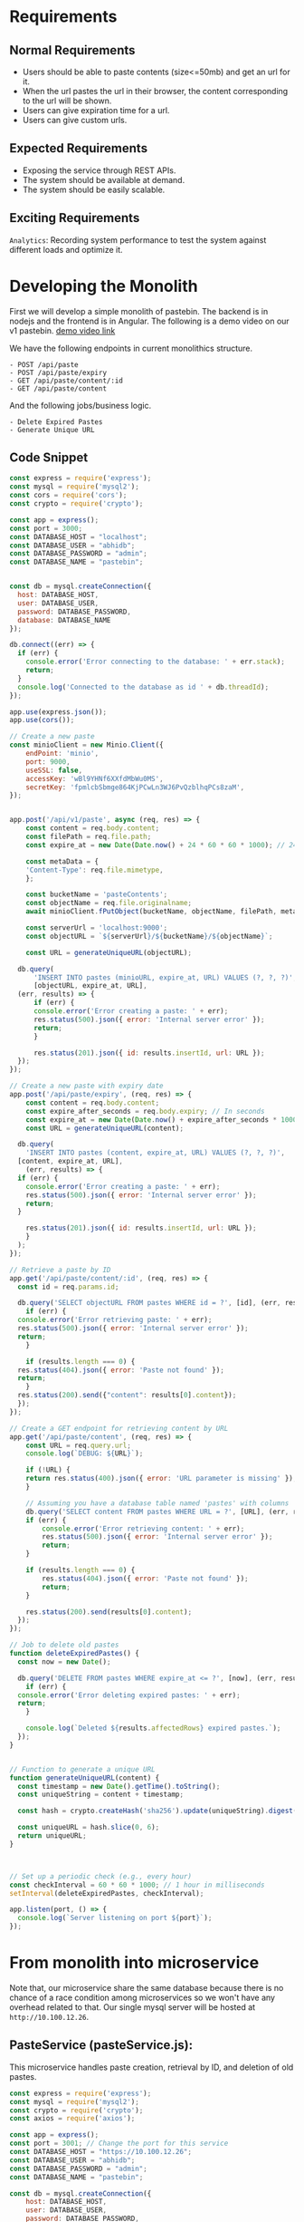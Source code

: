 * Requirements
** Normal Requirements
+ Users should be able to paste contents (size<=50mb) and get an url for it.
+ When the url pastes the url in their browser, the content corresponding to the url will be shown.
+ Users can give expiration time for a url.
+ Users can give custom urls.
** Expected Requirements
+ Exposing the service through REST APIs.
+ The system should be available at demand.
+ The system should be easily scalable.
** Exciting Requirements
~Analytics~: Recording system performance to test the system against different loads and optimize it.
* Developing the Monolith
First we will develop a simple monolith of pastebin. The backend is in nodejs and the frontend is in Angular.
The following is a demo video on our v1 pastebin.
[[https://drive.google.com/file/d/1PIPV9YDk86QpfQ-kVqLJ5Wp47eGHvRzt/view?usp=drive_link][demo video link]]


We have the following endpoints in current monolithics structure.
#+begin_src text
  - POST /api/paste
  - POST /api/paste/expiry
  - GET /api/paste/content/:id
  - GET /api/paste/content
#+end_src

And the following jobs/business logic.
#+begin_src text
  - Delete Expired Pastes
  - Generate Unique URL 
#+end_src
** Code Snippet
#+begin_src js
  const express = require('express');
  const mysql = require('mysql2');
  const cors = require('cors');
  const crypto = require('crypto');

  const app = express();
  const port = 3000;
  const DATABASE_HOST = "localhost";
  const DATABASE_USER = "abhidb";
  const DATABASE_PASSWORD = "admin";
  const DATABASE_NAME = "pastebin";


  const db = mysql.createConnection({
    host: DATABASE_HOST,
    user: DATABASE_USER,
    password: DATABASE_PASSWORD,
    database: DATABASE_NAME
  });

  db.connect((err) => {
    if (err) {
      console.error('Error connecting to the database: ' + err.stack);
      return;
    }
    console.log('Connected to the database as id ' + db.threadId);
  });

  app.use(express.json());
  app.use(cors());

  // Create a new paste
  const minioClient = new Minio.Client({
      endPoint: 'minio',
      port: 9000,
      useSSL: false,
      accessKey: 'wBl9YHNf6XXfdMbWu0MS',
      secretKey: 'fpmlcbSbmge864KjPCwLn3WJ6PvQzblhqPCs8zaM',
  });


  app.post('/api/v1/paste', async (req, res) => {
      const content = req.body.content;
      const filePath = req.file.path;
      const expire_at = new Date(Date.now() + 24 * 60 * 60 * 1000); // 24 hours

      const metaData = {
	  'Content-Type': req.file.mimetype,
      };

      const bucketName = 'pasteContents'; 
      const objectName = req.file.originalname;
      await minioClient.fPutObject(bucketName, objectName, filePath, metaData);

      const serverUrl = 'localhost:9000';
      const objectURL = `${serverUrl}/${bucketName}/${objectName}`;

      const URL = generateUniqueURL(objectURL);

	db.query(
	    'INSERT INTO pastes (minioURL, expire_at, URL) VALUES (?, ?, ?)',
	    [objectURL, expire_at, URL],
	(err, results) => {
	    if (err) {
		console.error('Error creating a paste: ' + err);
		res.status(500).json({ error: 'Internal server error' });
		return;
	    }

	    res.status(201).json({ id: results.insertId, url: URL });
	});
  });

  // Create a new paste with expiry date
  app.post('/api/paste/expiry', (req, res) => {
      const content = req.body.content;
      const expire_after_seconds = req.body.expiry; // In seconds
      const expire_at = new Date(Date.now() + expire_after_seconds * 1000); // 24 hours
      const URL = generateUniqueURL(content);

    db.query(
      'INSERT INTO pastes (content, expire_at, URL) VALUES (?, ?, ?)',
	[content, expire_at, URL],
      (err, results) => {
	if (err) {
	  console.error('Error creating a paste: ' + err);
	  res.status(500).json({ error: 'Internal server error' });
	  return;
	}

	  res.status(201).json({ id: results.insertId, url: URL });
      }
    );
  });

  // Retrieve a paste by ID
  app.get('/api/paste/content/:id', (req, res) => {
    const id = req.params.id;

    db.query('SELECT objectURL FROM pastes WHERE id = ?', [id], (err, results) => {
      if (err) {
	console.error('Error retrieving paste: ' + err);
	res.status(500).json({ error: 'Internal server error' });
	return;
      }

      if (results.length === 0) {
	res.status(404).json({ error: 'Paste not found' });
	return;
      }
	res.status(200).send({"content": results[0].content});
    });
  });

  // Create a GET endpoint for retrieving content by URL
  app.get('/api/paste/content', (req, res) => {
      const URL = req.query.url;
      console.log(`DEBUG: ${URL}`);

      if (!URL) {
	  return res.status(400).json({ error: 'URL parameter is missing' });
      }
    
      // Assuming you have a database table named 'pastes' with columns 'id' and 'content'
      db.query('SELECT content FROM pastes WHERE URL = ?', [URL], (err, results) => {
	  if (err) {
	      console.error('Error retrieving content: ' + err);
	      res.status(500).json({ error: 'Internal server error' });
	      return;
	  }
	
	  if (results.length === 0) {
	      res.status(404).json({ error: 'Paste not found' });
	      return;
	  }

      res.status(200).send(results[0].content);
    });
  });

  // Job to delete old pastes
  function deleteExpiredPastes() {
    const now = new Date();
  
    db.query('DELETE FROM pastes WHERE expire_at <= ?', [now], (err, results) => {
      if (err) {
	console.error('Error deleting expired pastes: ' + err);
	return;
      }
    
      console.log(`Deleted ${results.affectedRows} expired pastes.`);
    });
  }


  // Function to generate a unique URL
  function generateUniqueURL(content) {
    const timestamp = new Date().getTime().toString();
    const uniqueString = content + timestamp;

    const hash = crypto.createHash('sha256').update(uniqueString).digest('hex');

    const uniqueURL = hash.slice(0, 6);
    return uniqueURL;
  }



  // Set up a periodic check (e.g., every hour)
  const checkInterval = 60 * 60 * 1000; // 1 hour in milliseconds
  setInterval(deleteExpiredPastes, checkInterval);

  app.listen(port, () => {
    console.log(`Server listening on port ${port}`);
  });

#+end_src
* From monolith into microservice
Note that, our microservice share the same database because there is no chance of a race condition among microservices so we won't have any overhead related to that. Our single mysql server will be hosted at ~http://10.100.12.26~.
** PasteService (pasteService.js):
This microservice handles paste creation, retrieval by ID, and deletion of old pastes.

#+begin_src javascript
  const express = require('express');
  const mysql = require('mysql2');
  const crypto = require('crypto');
  const axios = require('axios');

  const app = express();
  const port = 3001; // Change the port for this service
  const DATABASE_HOST = "https://10.100.12.26";
  const DATABASE_USER = "abhidb";
  const DATABASE_PASSWORD = "admin";
  const DATABASE_NAME = "pastebin";

  const db = mysql.createConnection({
      host: DATABASE_HOST,
      user: DATABASE_USER,
      password: DATABASE_PASSWORD,
      database: DATABASE_NAME
  });

  const minioClient = new Minio.Client({
      endPoint: 'minio',
      port: 9000,
      useSSL: false,
      accessKey: 'wBl9YHNf6XXfdMbWu0MS',
      secretKey: 'fpmlcbSbmge864KjPCwLn3WJ6PvQzblhqPCs8zaM',
  });


  app.post('/api/v1/paste', async (req, res) => {
      const content = req.body.content;
      const filePath = req.file.path;
      const expire_at = new Date(Date.now() + 24 * 60 * 60 * 1000); // 24 hours

      const metaData = {
	  'Content-Type': req.file.mimetype,
      };

      const bucketName = 'pasteContents'; 
      const objectName = req.file.originalname;
      await minioClient.fPutObject(bucketName, objectName, filePath, metaData);

      const serverUrl = 'localhost:9000';
      const objectURL = `${serverUrl}/${bucketName}/${objectName}`;

      const URL = await axios.get("localhost:3002/api/v1/shortenURL", {
	  params: {
	      original_url : objectURL 
	  }
      });


	db.query(
	    'INSERT INTO pastes (objectURL, expire_at, URL) VALUES (?, ?, ?)',
	    [content, expire_at, URL],
	(err, results) => {
	    if (err) {
		console.error('Error creating a paste: ' + err);
		res.status(500).json({ error: 'Internal server error' });
		return;
	    }

	    res.status(201).json({ id: results.insertId, url: URL });
	});
  });

     app.listen(port, () => {
       console.log(`PasteService listening on port ${port}`);
     });

#+end_src
** ShorteningService (shorteningService.js):
This microservice manages the URL shortening functionality.

#+begin_src js
     const express = require('express');
     const crypto = require('crypto');

     const app = express();
     const port = 3002; // Change the port for this service

     // ... ShorteningService code as in your original code ...
    function generateUniqueURL(content) {
	const timestamp = new Date().getTime().toString();
	const uniqueString = content + timestamp;

	const hash = crypto.createHash('sha256').update(uniqueString).digest('hex');

	const uniqueURL = hash.slice(0, 6);
	return uniqueURL;
    }

   // a periodic check (e.g., every hour)
   const checkInterval = 60 * 60 * 1000; // 1 hour in milliseconds
   setInterval(deleteExpiredPastes, checkInterval);

    // Job to delete old pastes
  function deleteExpiredPastes() {
      const now = new Date();

      db.query('DELETE FROM pastes WHERE expire_at <= ?', [now], (err, results) => {
	  if (err) {
	      console.error('Error deleting expired pastes: ' + err);
	      return;
	  }

	  console.log(`Deleted ${results.affectedRows} expired pastes.`);
      });
  }
  

   app.listen(port, () => {
       console.log(`Server listening on port ${port}`);
   });

   app.listen(port, () => {
       console.log(`ShorteningService listening on port ${port}`);
   });

#+end_src

** ContentService (contentService.js):
This microservice retrieves paste content by URL.

#+begin_src js
      const express = require('express');
      const mysql = require('mysql2');

      const app = express();
      const port = 3003; // Change the port for this service
      const DATABASE_HOST = "localhost";
      const DATABASE_USER = "abhidb";
      const DATABASE_PASSWORD = "admin";
      const DATABASE_NAME = "pastebin";

      const db = mysql.createConnection({
	host: DATABASE_HOST,
	user: DATABASE_USER,
	password: DATABASE_PASSWORD,
	database: DATABASE_NAME
      });

  app.get('/getObject', async (req, res) => {
      const bucketName = '';
      const objectName = await db.query(
	    'SELECT objectURL from pastes WHERE URL=?',[URL]);

      const res = await minioClient.getObject(bucketName, objectName);
      res.setHeader('Content-Type', 'image/jpeg'); // Adjust as needed
      dataStream.pipe(res);
  });

    app.listen(port, () => {
	console.log(`ContentService listening on port ${port}`);
    });

#+end_src
** Executing
Now, we have separated your code into three microservices. Each microservice can be run as a separate Node.js application by executing its respective JavaScript file (pasteService.js, shorteningService.js, and contentService.js) using the node command.

#+begin_src bash
  node pasteService.js
  node shorteningService.js
  node contentService.js
#+end_src

These microservices will run independently and serve their specific functionalities. We will no containerzie them and  then use a reverse proxy or an API gateway to route requests to the appropriate microservice based on the URL path. We will add logging-monitoring functionalities and finally, we will discuss on scaling.
* Containerizing Mircoservices
** Dockerfile for PasteService (Dockerfile.paste):
#+begin_src text
  
# Use an official Node.js runtime as a parent image
FROM node:14

# Set the working directory in the container
WORKDIR /app

# Copy the package.json and package-lock.json files to the container
COPY package*.json ./

# Install application dependencies
RUN npm install

# Copy the current directory contents into the container at /app
COPY . .

# Specify the port number the container should expose
EXPOSE 3001

# Define environment variable
ENV NODE_ENV production

# Command to run the application
CMD ["node", "pasteService.js"]

#+end_src
** docker-compose.yml
#+begin_src text
version: '3'

services:
  mysql:
    image: mysql:8.0
    container_name: mysql
    environment:
      MYSQL_DATABASE: 'DeSo'
      MYSQL_USER: 'abhidb'
      MYSQL_PASSWORD: 'admin'
      MYSQL_ROOT_PASSWORD: 'admin'
    networks:
      - deso-post-service-network

  paste-service:
    build:
      context: .
      dockerfile: Dockerfile.paste
    ports:
      - "3001:3001"
    networks:
      - deso-post-service-network

  minio:
    image: minio/minio
    container_name: minio
    ports:
      - "9000:9000"
      - "9001:9001"
    volumes:
      - /data
    networks:
      - deso-post-service-network
    environment:
      MINIO_ROOT_USER: wBl9YHNf6XXfdMbWu0MS
      MINIO_ROOT_PASSWORD: fpmlcbSbmge864KjPCwLn3WJ6PvQzblhqPCs8zaM
    command: ["server", "--console-address", ":9001", "/data"]

  shortening-service:
    build:
      context: .
      dockerfile: Dockerfile.shortening
    ports:
      - "3002:3002"

  content-service:
    build:
      context: .
      dockerfile: Dockerfile.content
    ports:
      - "3003:3003"
    depends_on:
      - paste-service
      - shortening-service

networks:
  deso-post-service-network:
#+end_src

In the
* TODO Nginx as Reverse Proxy
We use an Nginx reverse proxy in our Docker Compose setup to route requests to the microservices. 
** Explaining Nginx Configuration File
1. Server Hostname resolution
2. 
** Nginx Configurations
#+begin_src text
	user nginx;
worker_processes auto;
error_log /var/log/nginx/error.log;
pid /run/nginx.pid;

events {
    worker_connections 1024;
}

http {
    include /etc/nginx/mime.types;
    default_type application/octet-stream;
    log_format main '$remote_addr - $remote_user [$time_local] "$request" '
                      '$status $body_bytes_sent "$http_referer" '
                      '"$http_user_agent" "$http_x_forwarded_for"';

    access_log /var/log/nginx/access.log main;
    sendfile on;

    # Route requests to PasteService
    server {
        listen 80;
        server_name extended-pastebin.com;

        location /paste {
            proxy_pass http://paste-service:3001;
        }
    }

    # Route requests to ShorteningService
    server {
        listen 80;
        server_name extended-pastebin.com;

        location /shorten {
            proxy_pass http://shortening-service:3002;
        }
    }

    # Route requests to ContentService
    server {
        listen 80;
        server_name extended-pastebin.com;

        location /content {
            proxy_pass http://content-service:3003;
        }
    }

    # Handle 404 errors
    error_page 404 /404.html;
    location = /404.html {
        root /usr/share/nginx/html;
    }

    # Handle 500 errors
    error_page 500 502 503 504 /50x.html;
    location = /50x.html {
        root /usr/share/nginx/html;
    }
}
#+end_src
** Updated docker-compose.yml
#+begin_src text
version: '3'

services:
  mysql:
    image: mysql:8.0
    container_name: mysql
    environment:
      MYSQL_DATABASE: 'DeSo'
      MYSQL_USER: 'abhidb'
      MYSQL_PASSWORD: 'admin'
      MYSQL_ROOT_PASSWORD: 'admin'
    networks:
      - deso-post-service-network

  paste-service:
    build:
      context: .
      dockerfile: Dockerfile.paste
    ports:
      - "3001:3001"
    networks:
      - deso-post-service-network

  minio:
    image: minio/minio
    container_name: minio
    ports:
      - "9000:9000"
      - "9001:9001"
    volumes:
      - /data
    networks:
      - deso-post-service-network
    environment:
      MINIO_ROOT_USER: wBl9YHNf6XXfdMbWu0MS
      MINIO_ROOT_PASSWORD: fpmlcbSbmge864KjPCwLn3WJ6PvQzblhqPCs8zaM
    command: ["server", "--console-address", ":9001", "/data"]

  shortening-service:
    build:
      context: .
      dockerfile: Dockerfile.shortening
    ports:
      - "3002:3002"
    networks:
      - deso-post-service-network

  content-service:
    build:
      context: .
      dockerfile: Dockerfile.content
    ports:
      - "3003:3003"
    depends_on:
      - paste-service
      - shortening-service
    networks:
      - deso-post-service-network

  nginx:
    image: nginx
    container_name: nginx
    ports:
      - "80:80"
    volumes:
      - ./nginx.conf:/etc/nginx/nginx.conf:ro
    networks:
      - deso-post-service-network

networks:
  deso-post-service-network:
  
#+end_src
* TODO Distributing Microservices

FIG HERE

* TODO DNS or Service Discovery
Ensure that DNS or service discovery is set up correctly so that Nginx can resolve the backend server addresses.
#+begin_src bash
    sudo nano /etc/resolv.conf

    nameserver 8.8.8.8
    nameserver 8.8.4.4
#+end_src

We can set up a DNS server using Bind9.
#+begin_src bash
; BIND data file for example.com
;
$TTL    604800
@       IN      SOA     ns1.example.com. admin.example.com. (
                2022091501 ; Serial
                86400      ; Refresh
                7200       ; Retry
                2419200    ; Expire
                604800 )   ; Default TTL
;
@       IN      NS      ns1.example.com.
@       IN      A       192.168.1.100
www     IN      A       192.168.1.100
#+end_src

Docker Swarm and Kubernetes provide service discovery out of the box.
* TODO Replicating Server & Updated DNS
* Load Balancing
Use Nginx to implement load balancing if needed. Nginx can distribute incoming requests evenly among multiple backend servers to balance the load.

#+begin_src text
    upstream content_backend {
	server content-service-server1;
	server content-service-server2;
	server content-service-server3;
	server content-service-server4;
    }

    upstream shortening_backend {
	server shortening-service-server1;
	server shortening-service-server2;
    }
  upstream paste_backend {
      server paste-service-server1;
      server paste-service-server2;
      }
  
#+end_src

So now, we will replace this
#+begin_src text
    server {
        listen 80;
        server_name extended-pastebin.com;

        location /paste {
            proxy_pass http://paste-service:3001;
        }
    }
  
#+end_src

with this.

#+begin_src text
    server {
        listen 80;
        server_name extended-pastebin.com;

        location /paste {
            proxy_pass http://paste_backend:3001;
        }
    }
  
#+end_src
* Caching
** Choose a Caching Layer
There are different types of caching layers you can use:

1. In-Memory Caching: This stores cache data in memory, making it extremely fast but limited by available RAM. Popular in-memory caching solutions include Redis and Memcached.

2. Content Delivery Networks (CDNs): CDNs like Cloudflare and Akamai cache static assets (e.g., images, CSS, and JavaScript) at edge locations, reducing latency for users worldwide.

3. Database Query Caching: Some databases offer built-in query caching. For example, MySQL has query cache functionality that can cache frequently accessed query results.

4. HTTP Caching: Use HTTP headers like Cache-Control and ETag to instruct clients (browsers) to cache responses for a certain period.
** Implementing Caching
We will use Redis for caching.

#+begin_src js
   const redis = require('redis');
   const client = redis.createClient();

   // Function to cache a (Minio URL, Minio Object) pair
   function cacheMinioObject(minioURL, minioObject) {
       client.set(minioURL, minioObject);
   }

   // Function to retrieve a Minio Object from cache
   function getMinioObject(minioURL, callback) {
       client.get(minioURL, (err, minioObject) => {
	   if (err) {
	       console.error('Error retrieving from cache:', err);
	       callback(null); // Handle the error gracefully
	   } else {
	       callback(minioObject); // Return the Minio Object from cache
	   }
       });
   }


  app.get('/getObject', async (req, res) => {
      getMinioObject(minioURL, (cachedMinioObject) => {
       if (cachedMinioObject) {
	   res.setHeader('Content-Type', 'image/jpeg'); // Adjust as needed
	   dataStream.pipe(cachedMinioObject);
       } else {
       const bucketName = 'pastes';
       const objectName = await db.query(
	     'SELECT objectURL from pastes WHERE URL=?',[URL]);

       const res = await minioClient.getObject(bucketName, objectName);
       res.setHeader('Content-Type', 'image/jpeg'); // Adjust as needed
       dataStream.pipe(res);
       }
   });

   });


#+end_src
* Indexing
We will index on the short_url table. 
FIG HERE
We will do secondary indexing on custom_url.
* Analytics
HDFS storage for analytical data.
#+begin_src js
  const hdfs = require('hdfs');

// Configure HDFS connection
const hdfsClient = hdfs.createClient({
  host: 'your-hdfs-host', // HDFS host address
  port: 9000,              // HDFS port (default is 9000)
  user: 'hdfs',            // HDFS user (usually 'hdfs' or 'your-username')
});

// Define the data to be stored
const analyticalData = {
  // Your analytical data in JSON format
  timestamp: Date.now(),
  user_id: 'user123',
  action: 'view_paste',
  paste_id: 'paste456',
  // Add more fields as needed
};

// Convert data to JSON string
const jsonData = JSON.stringify(analyticalData);

// Define the HDFS file path where data will be stored
const hdfsFilePath = '/user/hadoop/pastebin_analytics.json'; // Adjust the path as needed

// Write data to HDFS
hdfsClient.writeFile(hdfsFilePath, jsonData, (err) => {
  if (err) {
    console.error('Error writing to HDFS:', err);
  } else {
    console.log('Data successfully written to HDFS.');
  }
});

// Close the HDFS client (optional)
hdfsClient.close();

#+end_src
* Messaging Queues
Integrating HDFS with Apache Kafka in a distributed system is a common practice for streaming data ingestion and storage. This allows you to capture and store real-time analytical data from various sources. Below, I'll provide a high-level overview and code examples for integrating HDFS and Kafka in a Node.js application.

**Note**: Before proceeding, make sure you have Apache Kafka and Hadoop HDFS installed and configured in your environment.

1. **Install Required Node.js Libraries**:

   Install the necessary Node.js libraries to work with Kafka and HDFS.

   ```bash
   npm install kafka-node hdfs
   ```

2. **Producer: Sending Analytical Data to Kafka**:

   Use the Kafka producer to send analytical data to Kafka topics.

   ```javascript
   const kafka = require('kafka-node');
   const Producer = kafka.Producer;
   const client = new kafka.KafkaClient({ kafkaHost: 'your-kafka-broker' }); // Replace with your Kafka broker address
   const producer = new Producer(client);

   producer.on('ready', () => {
     const payloads = [
       {
         topic: 'analytical_data_topic',
         messages: 'Your analytical data JSON string',
       },
     ];

     producer.send(payloads, (err, data) => {
       if (err) {
         console.error('Error sending data to Kafka:', err);
       } else {
         console.log('Data sent to Kafka:', data);
       }
     });
   });

   producer.on('error', (err) => {
     console.error('Kafka producer error:', err);
   });
   ```

3. **Consumer: Receiving Data from Kafka and Storing in HDFS**:

   Use a Kafka consumer to receive data from Kafka topics and store it in HDFS.

   ```javascript
   const kafka = require('kafka-node');
   const Consumer = kafka.Consumer;
   const hdfs = require('hdfs');
   const hdfsClient = hdfs.createClient({
     host: 'your-hdfs-host', // Replace with your HDFS host address
     port: 9000,             // HDFS port (default is 9000)
     user: 'hdfs',           // HDFS user (usually 'hdfs' or your username)
   });

   const topics = [{ topic: 'analytical_data_topic' }]; // Replace with your Kafka topic(s)
   const options = { autoCommit: true, groupId: 'your-consumer-group' }; // Configure your consumer group

   const consumer = new Consumer(new kafka.KafkaClient({ kafkaHost: 'your-kafka-broker' }), topics, options);

   consumer.on('message', (message) => {
     // Received message from Kafka
     const analyticalData = JSON.parse(message.value);

     // Define the HDFS file path where data will be stored
     const hdfsFilePath = '/user/hadoop/pastebin_analytics.json'; // Adjust the path as needed

     // Convert data to JSON string
     const jsonData = JSON.stringify(analyticalData);

     // Write data to HDFS
     hdfsClient.writeFile(hdfsFilePath, jsonData, (err) => {
       if (err) {
         console.error('Error writing to HDFS:', err);
       } else {
         console.log('Data successfully written to HDFS.');
       }
     });
   });

   consumer.on('error', (err) => {
     console.error('Kafka consumer error:', err);
   });
   ```

4. **Start Producer and Consumer**:

   Run the producer to send data to Kafka, and run the consumer to receive data from Kafka and store it in HDFS.

5. **Configure Kafka and HDFS**:

   Ensure that your Kafka and HDFS configurations (e.g., Kafka topics, HDFS directories, Kafka brokers, HDFS hosts) match your environment.

This setup demonstrates a basic integration of Kafka and HDFS for real-time data ingestion and storage. Depending on your specific use case, you may need to enhance error handling, implement data serialization/deserialization, and optimize your Kafka and HDFS configurations for performance and reliability.

* Scaling
Scaling a Pastebin system involves increasing its capacity to handle more users, data, and traffic. Here are steps you can take to scale your Pastebin system:

1. **Vertical Scaling**:

   - **Upgrade Hardware**: Increase the resources (CPU, RAM, storage) of your server to handle more concurrent users and larger data volumes.

2. **Horizontal Scaling**:

   - **Load Balancing**: Implement load balancing to distribute incoming traffic across multiple servers. This ensures that no single server becomes a bottleneck.

   - **Database Sharding**: If you're using a relational database, consider sharding the database by partitioning data across multiple database servers. Each shard contains a subset of data, allowing for parallel queries and improved database performance.

   - **Microservices**: Decompose your application into microservices, where each service has a specific function (e.g., user management, paste creation, analytics). Deploy multiple instances of each microservice to handle different parts of the application's workload.

3. **Caching**:

   - Implement caching mechanisms to reduce the load on your database and improve response times. Use in-memory caches like Redis or Memcached for frequently accessed data.

4. **Content Delivery Network (CDN)**:

   - Use a CDN to cache and serve static assets like CSS, JavaScript, and images. CDNs distribute content to edge servers closer to users, reducing latency and server load.

5. **Database Optimization**:

   - Optimize database queries and indexes to improve query performance. Consider denormalization and other database design techniques.

6. **Asynchronous Processing**:

   - Move time-consuming and non-blocking tasks to background jobs or queues. For example, processing uploaded files or sending email notifications can be done asynchronously.

7. **Auto-Scaling**:

   - Implement auto-scaling solutions that automatically add or remove servers based on predefined thresholds. Cloud providers like AWS, Azure, and Google Cloud offer auto-scaling features.

8. **Database Replication**:

   - Set up database replication to create read replicas. This allows you to offload read queries to replica databases, reducing the load on the primary database.

9. **Content Delivery Optimization**:

   - Optimize content delivery by using efficient compression algorithms, image optimization, and minification of CSS and JavaScript files.

10. **Monitoring and Alerts**:

    - Implement robust monitoring and alerting systems to track server performance, detect anomalies, and respond to issues in real-time.

11. **Failover and Redundancy**:

    - Ensure high availability by setting up failover mechanisms and redundancy for critical components such as web servers, databases, and load balancers.

12. **Database Caching and Query Optimization**:

    - Use caching layers like Redis or Memcached to cache frequently queried data and results. Optimize database queries to minimize resource usage.

13. **Content Delivery Strategies**:

    - Explore strategies for delivering content efficiently, such as lazy loading, content pagination, and efficient data retrieval.

14. **Content Management**:

    - Implement content management strategies, such as purging expired pastes, archiving older data, and optimizing data retention policies.

15. **Distributed Systems**:

    - Consider a distributed architecture that spans multiple data centers or cloud regions for improved availability and disaster recovery.

16. **Testing and Benchmarking**:

    - Regularly test and benchmark your system's performance to identify bottlenecks and optimize resource allocation.

Scaling a Pastebin system is an ongoing process that requires continuous monitoring, analysis, and adjustments to accommodate growing user demands. Depending on your specific requirements and resources, you may choose different scaling strategies.
* Sharding
Implementing database sharding in Node.js typically involves using a database management system that supports sharding, such as MongoDB or PostgreSQL. Below, I'll provide an example of sharding in Node.js using MongoDB, which is a NoSQL database known for its sharding capabilities.

**Note**: This is a simplified example to illustrate the concept. In a production environment, database sharding involves more complex configurations and considerations.

1. **Install MongoDB and Node.js Packages**:

   Make sure you have MongoDB installed and Node.js set up in your environment. Install the `mongodb` package for Node.js:

   ```bash
   npm install mongodb
   ```

2. **Create a MongoDB Cluster**:

   Set up a MongoDB cluster with sharding enabled. This typically involves configuring multiple shard servers, a config server, and a router (mongos).

3. **Connect to MongoDB**:

   Create a Node.js script to connect to your MongoDB cluster. Replace the connection string and database name with your own cluster details:

   ```javascript
   const { MongoClient } = require('mongodb');

   const uri = 'mongodb://<shard-1>:27017,<shard-2>:27017,<shard-3>:27017/?replicaSet=myReplicaSet';
   const databaseName = 'mydb';

   async function connectToMongo() {
     const client = new MongoClient(uri, { useUnifiedTopology: true });

     try {
       await client.connect();
       console.log('Connected to MongoDB');

       const db = client.db(databaseName);

       // Perform database operations here

     } finally {
       await client.close();
       console.log('Disconnected from MongoDB');
     }
   }

   connectToMongo();
   ```

4. **Create Sharded Collections**:

   In MongoDB, sharding involves distributing data across multiple shards. To shard a collection, you typically choose a shard key based on how you want to distribute the data.

   ```javascript
   async function createShardedCollection() {
     const db = client.db(databaseName);

     // Create a sharded collection
     await db.createCollection('myShardedCollection', {
       shardKey: { _id: 'hashed' }, // Replace with your shard key
     });

     console.log('Sharded collection created');
   }

   createShardedCollection();
   ```

5. **Insert Data**:

   Insert data into your sharded collection. MongoDB will automatically distribute the data across the shards based on the shard key.

   ```javascript
   async function insertData() {
     const db = client.db(databaseName);
     const collection = db.collection('myShardedCollection');

     // Insert data into the sharded collection
     const data = { _id: 1, name: 'Example Data' };
     await collection.insertOne(data);

     console.log('Data inserted into sharded collection');
   }

   insertData();
   ```

6. **Query Data**:

   Querying data from a sharded collection is similar to querying a regular collection. MongoDB's routing (mongos) handles the distribution of queries to the appropriate shards.

   ```javascript
   async function queryData() {
     const db = client.db(databaseName);
     const collection = db.collection('myShardedCollection');

     // Query data from the sharded collection
     const result = await collection.findOne({ _id: 1 });
     console.log('Query result:', result);
   }

   queryData();
   ```

7. **Scaling and Configuration**:

   As your data grows, you can add more shards to your MongoDB cluster. MongoDB's sharding configuration allows for horizontal scaling by distributing data across multiple shard servers.

This example demonstrates the basic concept of database sharding using MongoDB in a Node.js environment. In a production setting, you would configure your MongoDB cluster for high availability, backup, and monitoring to ensure optimal performance and data distribution. Additionally, you would design your shard key based on your specific use case and data distribution requirements.
